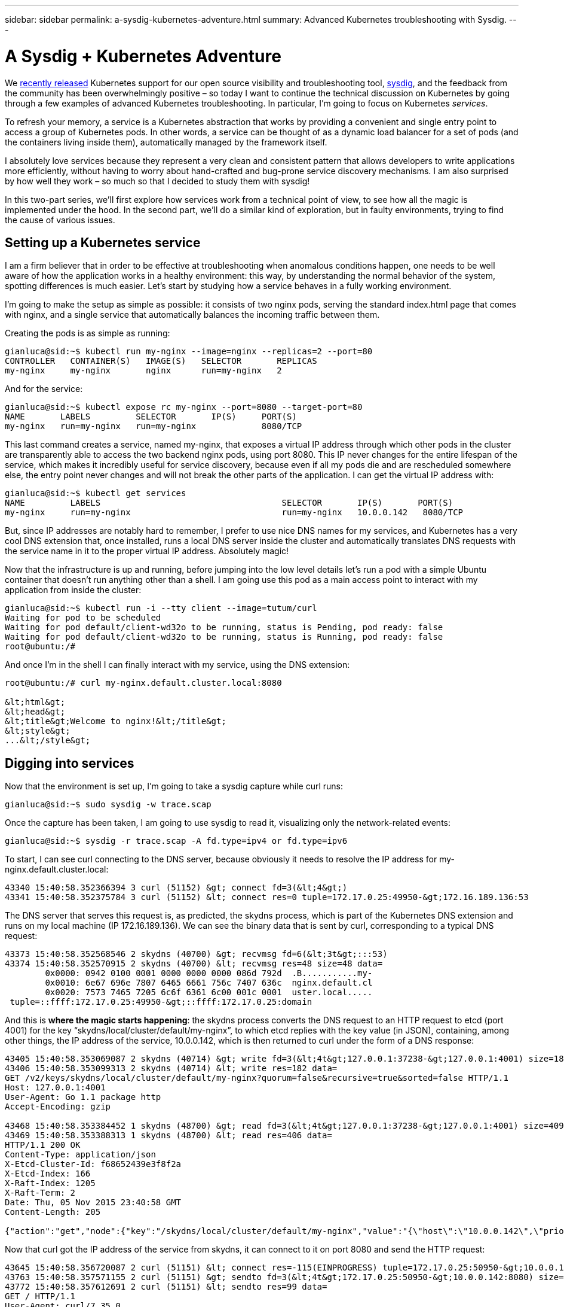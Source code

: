 ---
sidebar: sidebar
permalink: a-sysdig-kubernetes-adventure.html
summary: Advanced Kubernetes troubleshooting with Sysdig.
---

= A Sysdig + Kubernetes Adventure

We https://sysdig.com/digging-into-kubernetes-with-sysdig/[recently released] Kubernetes support for our open source visibility and troubleshooting tool,  http://www.sysdig.org/[sysdig], and the feedback from the community has been overwhelmingly positive – so today I want to continue the technical discussion on Kubernetes by going through a few examples of advanced Kubernetes troubleshooting. In particular, I’m going to focus on Kubernetes _services_.

To refresh your memory, a service is a Kubernetes abstraction that works by providing a convenient and single entry point to access a group of Kubernetes pods. In other words, a service can be thought of as a dynamic load balancer for a set of pods (and the containers living inside them), automatically managed by the framework itself.

I absolutely love services because they represent a very clean and consistent pattern that allows developers to write applications more efficiently, without having to worry about hand-crafted and bug-prone service discovery mechanisms. I am also surprised by how well they work – so much so that I decided to study them with sysdig!

In this two-part series, we’ll first explore how services work from a technical point of view, to see how all the magic is implemented under the hood. In the second part, we’ll do a similar kind of exploration, but in faulty environments, trying to find the cause of various issues.

== Setting up a Kubernetes service

I am a firm believer that in order to be effective at troubleshooting when anomalous conditions happen, one needs to be well aware of how the application works in a healthy environment: this way, by understanding the normal behavior of the system, spotting differences is much easier. Let’s start by studying how a service behaves in a fully working environment.

I’m going to make the setup as simple as possible: it consists of two nginx pods, serving the standard index.html page that comes with nginx, and a single service that automatically balances the incoming traffic between them.

Creating the pods is as simple as running:

```
gianluca@sid:~$ kubectl run my-nginx --image=nginx --replicas=2 --port=80
CONTROLLER   CONTAINER(S)   IMAGE(S)   SELECTOR       REPLICAS
my-nginx     my-nginx       nginx      run=my-nginx   2
```

And for the service:

```
gianluca@sid:~$ kubectl expose rc my-nginx --port=8080 --target-port=80
NAME       LABELS         SELECTOR       IP(S)     PORT(S)
my-nginx   run=my-nginx   run=my-nginx             8080/TCP
```

This last command creates a service, named my-nginx, that exposes a virtual IP address through which other pods in the cluster are transparently able to access the two backend nginx pods, using port 8080. This IP never changes for the entire lifespan of the service, which makes it incredibly useful for service discovery, because even if all my pods die and are rescheduled somewhere else, the entry point never changes and will not break the other parts of the application. I can get the virtual IP address with:

```
gianluca@sid:~$ kubectl get services
NAME         LABELS                                    SELECTOR       IP(S)       PORT(S)
my-nginx     run=my-nginx                              run=my-nginx   10.0.0.142   8080/TCP
```

But, since IP addresses are notably hard to remember, I prefer to use nice DNS names for my services, and Kubernetes has a very cool DNS extension that, once installed, runs a local DNS server inside the cluster and automatically translates DNS requests with the service name in it to the proper virtual IP address. Absolutely magic!

Now that the infrastructure is up and running, before jumping into the low level details let’s run a pod with a simple Ubuntu container that doesn’t run anything other than a shell. I am going use this pod as a main access point to interact with my application from inside the cluster:

```
gianluca@sid:~$ kubectl run -i --tty client --image=tutum/curl
Waiting for pod to be scheduled
Waiting for pod default/client-wd32o to be running, status is Pending, pod ready: false
Waiting for pod default/client-wd32o to be running, status is Running, pod ready: false
root@ubuntu:/#
```

And once I’m in the shell I can finally interact with my service, using the DNS extension:

```
root@ubuntu:/# curl my-nginx.default.cluster.local:8080

&lt;html&gt;
&lt;head&gt;
&lt;title&gt;Welcome to nginx!&lt;/title&gt;
&lt;style&gt;
...&lt;/style&gt;
```

## Digging into services

Now that the environment is set up, I’m going to take a sysdig capture while curl runs:

```
gianluca@sid:~$ sudo sysdig -w trace.scap
```

Once the capture has been taken, I am going to use sysdig to read it, visualizing only the network-related events:

```
gianluca@sid:~$ sysdig -r trace.scap -A fd.type=ipv4 or fd.type=ipv6
```

To start, I can see curl connecting to the DNS server, because obviously it needs to resolve the IP address for my-nginx.default.cluster.local:

```
43340 15:40:58.352366394 3 curl (51152) &gt; connect fd=3(&lt;4&gt;)
43341 15:40:58.352375784 3 curl (51152) &lt; connect res=0 tuple=172.17.0.25:49950-&gt;172.16.189.136:53
```

The DNS server that serves this request is, as predicted, the skydns process, which is part of the Kubernetes DNS extension and runs on my local machine (IP 172.16.189.136). We can see the binary data that is sent by curl, corresponding to a typical DNS request:

```
43373 15:40:58.352568546 2 skydns (40700) &gt; recvmsg fd=6(&lt;3t&gt;:::53)
43374 15:40:58.352570915 2 skydns (40700) &lt; recvmsg res=48 size=48 data=
	0x0000: 0942 0100 0001 0000 0000 0000 086d 792d  .B...........my-
	0x0010: 6e67 696e 7807 6465 6661 756c 7407 636c  nginx.default.cl
	0x0020: 7573 7465 7205 6c6f 6361 6c00 001c 0001  uster.local.....
 tuple=::ffff:172.17.0.25:49950-&gt;::ffff:172.17.0.25:domain
```

And this is **where the magic starts happening**: the skydns process converts the DNS request to an HTTP request to etcd (port 4001) for the key “skydns/local/cluster/default/my-nginx”, to which etcd replies with the key value (in JSON), containing, among other things, the IP address of the service, 10.0.0.142, which is then returned to curl under the form of a DNS response:

```
43405 15:40:58.353069087 2 skydns (40714) &gt; write fd=3(&lt;4t&gt;127.0.0.1:37238-&gt;127.0.0.1:4001) size=182
43406 15:40:58.353099313 2 skydns (40714) &lt; write res=182 data=
GET /v2/keys/skydns/local/cluster/default/my-nginx?quorum=false&recursive=true&sorted=false HTTP/1.1
Host: 127.0.0.1:4001
User-Agent: Go 1.1 package http
Accept-Encoding: gzip

43468 15:40:58.353384452 1 skydns (48700) &gt; read fd=3(&lt;4t&gt;127.0.0.1:37238-&gt;127.0.0.1:4001) size=4096
43469 15:40:58.353388313 1 skydns (48700) &lt; read res=406 data=
HTTP/1.1 200 OK
Content-Type: application/json
X-Etcd-Cluster-Id: f68652439e3f8f2a
X-Etcd-Index: 166
X-Raft-Index: 1205
X-Raft-Term: 2
Date: Thu, 05 Nov 2015 23:40:58 GMT
Content-Length: 205

{"action":"get","node":{"key":"/skydns/local/cluster/default/my-nginx","value":"{\"host\":\"10.0.0.142\",\"priority\":10,\"weight\":10,\"ttl\":30,\"targetstrip\":0}","modifiedIndex":70,"createdIndex":70}}
```

Now that curl got the IP address of the service from skydns, it can connect to it on port 8080 and send the HTTP request:

```
43645 15:40:58.356720087 2 curl (51151) &lt; connect res=-115(EINPROGRESS) tuple=172.17.0.25:50950-&gt;10.0.0.142:http-alt
43763 15:40:58.357571155 2 curl (51151) &gt; sendto fd=3(&lt;4t&gt;172.17.0.25:50950-&gt;10.0.0.142:8080) size=99 tuple=NULL
43772 15:40:58.357612691 2 curl (51151) &lt; sendto res=99 data=
GET / HTTP/1.1
User-Agent: curl/7.35.0
Host: my-nginx.default.cluster.local:8080
Accept: */*
```

However, this is where things get a bit odd. As you can see next, the hyperkube process seems to intercept the connection that curl sent, and read the original HTTP request from it. In particular, notice how the source port seems to be in both cases 50950, but the destination IP address and port seem to have magically changed from 10.0.0.142:8080 to 172.17.42.1:39551:

```
43795 15:40:58.357730454 2 hyperkube (39579) &gt; read fd=10(&lt;4t&gt;172.17.0.25:50950-&gt;172.17.42.1:39551) size=32768
43796 15:40:58.357733201 2 hyperkube (39579) &lt; read res=99 data=
GET / HTTP/1.1
User-Agent: curl/7.35.0
Host: my-nginx.default.cluster.local:8080
Accept: */*
```

The trick used by Kubernetes here is to leverage the Linux kernel Netfilter capabilities to create a virtual IP that never leaves the host. As you can read from my iptables configuration below, every time someone tries to connect to 10.0.0.142:8080, it will be redirected to 172.16.189.136:39551, where the Kubernetes proxy server (shown as hyperkube in my sysdig trace file) will get the request and will properly route it to one of the backend nginx pods:

```
gianluca@sid:~$ sudo iptables -t nat -L
...
Chain KUBE-PORTALS-CONTAINER (1 references)
target     prot opt source               destination
...
REDIRECT   tcp  --  anywhere             10.0.0.142           /* default/my-nginx: */ tcp dpt:http-alt redir ports **39551**
...

Chain KUBE-PORTALS-HOST (1 references)
target     prot opt source               destination
...
DNAT       tcp  --  anywhere             10.0.0.142           /* default/my-nginx: */ tcp dpt:http-alt to:172.16.189.136:**39551**
...
```

Once the proxy is done reading the HTTP request, it can normally forward it to one of the nginx pods (172.17.0.24 in this case), where the nginx process can serve the transaction:

```
43798 15:40:58.357735649 2 hyperkube (39579) &gt; write fd=11(&lt;4t&gt;172.17.42.1:38546-&gt;172.17.0.24:80) size=99
43799 15:40:58.357755452 2 hyperkube (39579) &lt; write res=99 data=
GET / HTTP/1.1
User-Agent: curl/7.35.0
Host: my-nginx.default.cluster.local:8080
Accept: */*

43907 15:40:58.358733815 2 nginx (40473) &gt; recvfrom fd=3(&lt;4t&gt;172.17.42.1:38546-&gt;172.17.0.24:80) size=1024
43908 15:40:58.358735877 2 nginx (40473) &lt; recvfrom res=99 data=
GET / HTTP/1.1
User-Agent: curl/7.35.0
Host: my-nginx.default.cluster.local:8080
Accept: */*
```

And this is how Kubernetes services are implemented! Notice that there might be different behaviors depending on the specific Kubernetes configuration and version, but this represents a very common behavior.

== Conclusions

Today we explored a pretty advanced use case, and we went a long way understanding one of the trickiest parts of Kubernetes, all with sysdig. If we pair this with the Kubernetes support described in https://sysdig.com/digging-into-kubernetes-with-sysdig/[our previous blog post], we can immediately see how sysdig can be helpful in a variety of situations, from basic Kubernetes exploration with csysdig’s views to advanced process troubleshooting with sysdig’s system and Kubernetes filters. And if you want to keep an eye on your whole multi-node Kubernetes cluster, check out Sysdig Cloud!

In part two, we’ll leverage all the knowledge gained here to troubleshoot faulty environments where Kubernetes services are misbehaving. Stay tuned!
